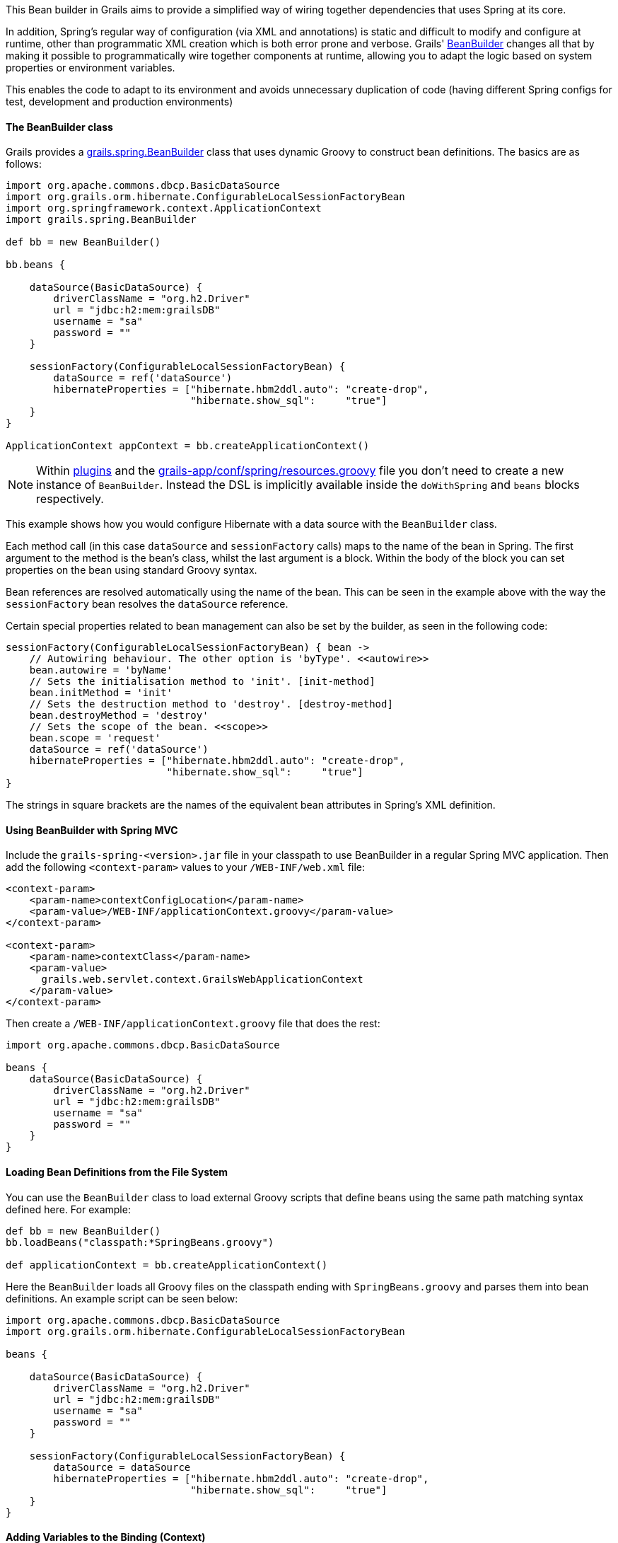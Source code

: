 This Bean builder in Grails aims to provide a simplified way of wiring together dependencies that uses Spring at its core.

In addition, Spring's regular way of configuration (via XML and annotations) is static and difficult to modify and configure at runtime, other than programmatic XML creation which is both error prone and verbose. Grails' http://docs.grails.org/latest/api/grails/spring/BeanBuilder.html[BeanBuilder] changes all that by making it possible to programmatically wire together components at runtime, allowing you to adapt the logic based on system properties or environment variables.

This enables the code to adapt to its environment and avoids unnecessary duplication of code (having different Spring configs for test, development and production environments)


==== The BeanBuilder class


Grails provides a http://docs.grails.org/latest/api/grails/spring/BeanBuilder.html[grails.spring.BeanBuilder] class that uses dynamic Groovy to construct bean definitions. The basics are as follows:

[source,java]
----
import org.apache.commons.dbcp.BasicDataSource
import org.grails.orm.hibernate.ConfigurableLocalSessionFactoryBean
import org.springframework.context.ApplicationContext
import grails.spring.BeanBuilder

def bb = new BeanBuilder()

bb.beans {

    dataSource(BasicDataSource) {
        driverClassName = "org.h2.Driver"
        url = "jdbc:h2:mem:grailsDB"
        username = "sa"
        password = ""
    }

    sessionFactory(ConfigurableLocalSessionFactoryBean) {
        dataSource = ref('dataSource')
        hibernateProperties = ["hibernate.hbm2ddl.auto": "create-drop",
                               "hibernate.show_sql":     "true"]
    }
}

ApplicationContext appContext = bb.createApplicationContext()
----

NOTE: Within <<plugins,plugins>> and the <<springdslAdditional,grails-app/conf/spring/resources.groovy>> file you don't need to create a new instance of `BeanBuilder`. Instead the DSL is implicitly available inside the `doWithSpring` and `beans` blocks respectively.

This example shows how you would configure Hibernate with a data source with the `BeanBuilder` class.

Each method call (in this case `dataSource` and `sessionFactory` calls) maps to the name of the bean in Spring. The first argument to the method is the bean's class, whilst the last argument is a block. Within the body of the block you can set properties on the bean using standard Groovy syntax.

Bean references are resolved automatically using the name of the bean. This can be seen in the example above with the way the `sessionFactory` bean resolves the `dataSource` reference.

Certain special properties related to bean management can also be set by the builder, as seen in the following code:

[source,java]
----
sessionFactory(ConfigurableLocalSessionFactoryBean) { bean ->
    // Autowiring behaviour. The other option is 'byType'. <<autowire>>
    bean.autowire = 'byName'
    // Sets the initialisation method to 'init'. [init-method]
    bean.initMethod = 'init'
    // Sets the destruction method to 'destroy'. [destroy-method]
    bean.destroyMethod = 'destroy'
    // Sets the scope of the bean. <<scope>>
    bean.scope = 'request'
    dataSource = ref('dataSource')
    hibernateProperties = ["hibernate.hbm2ddl.auto": "create-drop",
                           "hibernate.show_sql":     "true"]
}
----

The strings in square brackets are the names of the equivalent bean attributes in Spring's XML definition.


==== Using BeanBuilder with Spring MVC


Include the `grails-spring-<version>.jar` file in your classpath to use BeanBuilder in a regular Spring MVC application. Then add the following `<context-param>` values to your `/WEB-INF/web.xml` file:

[source,xml]
----
<context-param>
    <param-name>contextConfigLocation</param-name>
    <param-value>/WEB-INF/applicationContext.groovy</param-value>
</context-param>

<context-param>
    <param-name>contextClass</param-name>
    <param-value>
      grails.web.servlet.context.GrailsWebApplicationContext
    </param-value>
</context-param>
----

Then create a `/WEB-INF/applicationContext.groovy` file that does the rest:

[source,java]
----
import org.apache.commons.dbcp.BasicDataSource

beans {
    dataSource(BasicDataSource) {
        driverClassName = "org.h2.Driver"
        url = "jdbc:h2:mem:grailsDB"
        username = "sa"
        password = ""
    }
}
----


==== Loading Bean Definitions from the File System


You can use the `BeanBuilder` class to load external Groovy scripts that define beans using the same path matching syntax defined here. For example:

[source,java]
----
def bb = new BeanBuilder()
bb.loadBeans("classpath:*SpringBeans.groovy")

def applicationContext = bb.createApplicationContext()
----

Here the `BeanBuilder` loads all Groovy files on the classpath ending with `SpringBeans.groovy` and parses them into bean definitions. An example script can be seen below:

[source,java]
----
import org.apache.commons.dbcp.BasicDataSource
import org.grails.orm.hibernate.ConfigurableLocalSessionFactoryBean

beans {

    dataSource(BasicDataSource) {
        driverClassName = "org.h2.Driver"
        url = "jdbc:h2:mem:grailsDB"
        username = "sa"
        password = ""
    }

    sessionFactory(ConfigurableLocalSessionFactoryBean) {
        dataSource = dataSource
        hibernateProperties = ["hibernate.hbm2ddl.auto": "create-drop",
                               "hibernate.show_sql":     "true"]
    }
}
----


==== Adding Variables to the Binding (Context)


If you're loading beans from a script you can set the binding to use by creating a Groovy `Binding`:

[source,java]
----
def binding = new Binding()
binding.maxSize = 10000
binding.productGroup = 'finance'

def bb = new BeanBuilder()
bb.binding = binding
bb.loadBeans("classpath:*SpringBeans.groovy")

def ctx = bb.createApplicationContext()
----

Then you can access the `maxSize` and `productGroup` properties in your DSL files.
